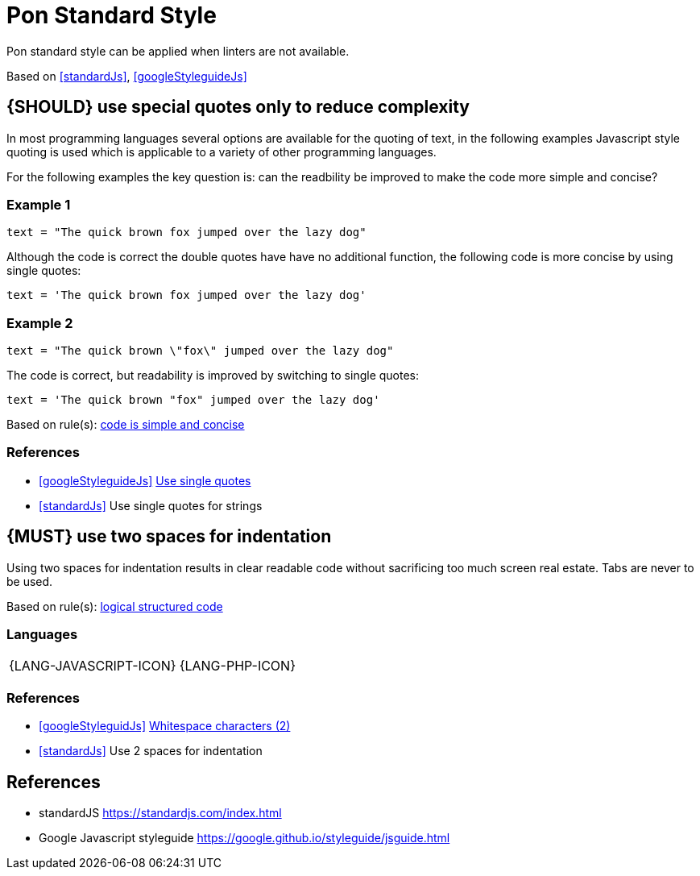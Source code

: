 [[appendix-standard-style]]
[appendix]
= Pon Standard Style

Pon standard style can be applied when linters are not available.

Based on <<standardJs>>, <<googleStyleguideJs>>


[#253]
== {SHOULD} use special quotes only to reduce complexity

In most programming languages several options are available for the quoting of
text, in the following examples Javascript style quoting is used which is
applicable to a variety of other programming languages.

For the following examples the key question is: can the readbility be improved
to make the code more simple and concise?

=== Example 1

`text = "The quick brown fox jumped over the lazy dog"`

Although the code is correct the double quotes have have no additional function,
the following code is more concise by using single quotes:

`text = 'The quick brown fox jumped over the lazy dog'`

=== Example 2

`text = "The quick brown \"fox\" jumped over the lazy dog"`

The code is correct, but readability is improved by switching to single quotes:

`text = 'The quick brown "fox" jumped over the lazy dog'`

[small]#Based on rule(s): <<254, code is simple and concise>>#

=== References

* <<googleStyleguideJs>> link:https://google.github.io/styleguide/jsguide.html#features-strings-use-single-quotes[Use single quotes]
* <<standardJs>> Use single quotes for strings 

[#251]
== {MUST} use two spaces for indentation 

Using two spaces for indentation results in clear readable code without
sacrificing too much screen real estate. Tabs are never to be used.

[small]#Based on rule(s): <<244, logical structured code>>#

=== Languages

[%autowidth]
[frame=none]
|===
| {LANG-JAVASCRIPT-ICON} | {LANG-PHP-ICON}
|===

=== References

* <<googleStyleguidJs>> link:https://google.github.io/styleguide/jsguide.html#whitespace-characters[Whitespace characters (2)]
* <<standardJs>> Use 2 spaces for indentation

[[references]]
== References

- [[standardJs]] standardJS https://standardjs.com/index.html
- [[googleStyleguideJs]] Google Javascript styleguide https://google.github.io/styleguide/jsguide.html



